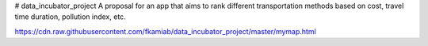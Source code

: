 # data_incubator_project
A proposal for an app that aims to rank different transportation methods based on cost, travel time duration, pollution index, etc. 


.. image:: https://raw.githubusercontent.com/fkamiab/data_incubator_project/master/Histogram_Hour.png


https://cdn.raw.githubusercontent.com/fkamiab/data_incubator_project/master/mymap.html

